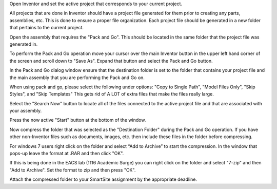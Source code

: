 Open Inventor and set the active project that corresponds to your current
project.

All projects that are done in Inventor should have a project file generated for
them prior to creating any parts, assemblies, etc. This is done to ensure a
proper file organization. Each project file should be generated in a new folder
that pertains to the current project.

Open the assembly that requires the "Pack and Go". This should be located in
the same folder that the project file was generated in.

To perform the Pack and Go operation move your cursor over the main Inventor
button in the upper left hand corner of the screen and scroll down to "Save
As". Expand that button and select the Pack and Go button.

.. image:: media/images/packandgo-saveas.png

In the Pack and Go dialog window ensure that the destination folder is set to
the folder that contains your project file and the main assembly that you are
performing the Pack and Go on.

.. image:: media/images/packandgo-window.png

When using pack and go, please select the following under options: "Copy to
Single Path", "Model Files Only", "Skip Styles", and "Skip Templates" This gets
rid of A LOT of extra files that make the files really large.

.. image:: media/images/packandgo-options.png

Select the "Search Now" button to locate all of the files connected to the
active project file and that are associated with your assembly.

Press the now active "Start" button at the bottom of the window.

Now compress the folder that was selected as the "Destination Folder" during
the Pack and Go operation. If you have other non-Inventor files such as
documents, images, etc. then include these files in the folder before
compressing.

For windows 7 users right click on the folder and select “Add to Archive” to
start the compression. In the window that pops-up leave the format at .RAR and
then click "OK".

.. image:: media/images/packandgo-add-to-archive.png

.. image:: media/images/packandgo-archive.png

If this is being done in the EACS lab (1116 Academic Surge) you can right click
on the folder and select "7-zip" and then "Add to Archive". Set the format to
zip and then press "OK".

.. image:: media/images/packandgo-7zip.jpg

.. image:: media/images/packandgo-7zip-window.jpg

Attach the compressed folder to your SmartSite assignment by the appropriate
deadline.
